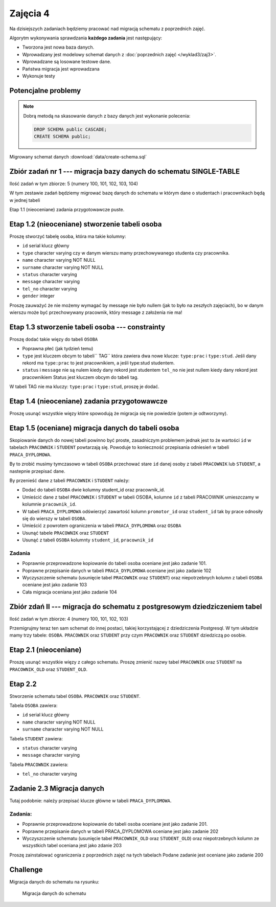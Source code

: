Zajęcia 4
=========

Na dzisiejszych zadaniach będziemy pracować nad
migracją schematu z poprzednich zajęć.

Algorytm wykonywania sprawdzania **każdego zadania** jest następujący:

* Tworzona jest nowa baza danych.
* Wprowadzany jest modelowy schemat danych z
  :doc:`poprzednich zajęć </wyklad3/zaj3>`.
* Wprowadzane są losowane testowe dane.
* Państwa migracja jest wprowadzana
* Wykonuje testy

Potencjalne problemy
--------------------

.. warning::::

  Proszę sprawdzać kod migracji na **swojej bazie danych**
  w jeśli kod ten zgłosi wyjątek, migracja się nie powiedzie,
  co pociągnie za sobą błędy w testach, które mogą niewiele
  mówić o przyczynie problemów.

.. note::

    Dobrą metodą na skasowanie danych z bazy danych jest
    wykonanie polecenia:

    .. code-block:: sql

        DROP SCHEMA public CASCADE;
        CREATE SCHEMA public;

Migrowany schemat danych :download:`data/create-schema.sql`

Zbiór zadań nr 1 --- migracja bazy danych do schematu SINGLE-TABLE
------------------------------------------------------------------


Ilość zadań w tym zbiorze: 5 (numery 100, 101, 102, 103, 104)

W tym zestawie zadań będziemy migrować bazę danych do schematu w którym
dane o studentach i pracownikach będą w jednej tabeli

Etap 1.1 (nieoceniane) zadania przygotowawcze
puste.

Etap 1.2 (nieoceniane)  stworzenie tabeli osoba
-----------------------------------------------

Proszę stworzyć tabelę osoba, która ma takie kolumny:

* ``id`` serial  klucz główny
* ``type`` character varying czy w danym wierszu mamy
  przechowywanego studenta czy pracownika.
* ``name`` character varying NOT NULL
* ``surname`` character varying NOT NULL
* ``status`` character varying
* ``message`` character varying
* ``tel_no`` character varying
* ``gender`` integer

Proszę zauważyć że nie możemy wymagać by message nie było
nullem (jak to było na zeszłych zajęciach), bo w danym wierszu
może być przechowywany pracownik, który message z założenia nie ma!

Etap 1.3 stworzenie tabeli osoba --- constrainty
------------------------------------------------

Proszę dodać takie więzy do tabeli ``OSOBA``

* Poprawna płeć (jak tydzień temu)
* ``type`` jest kluczem obcym to tabeli`` TAG``
  która zawiera dwa nowe klucze: ``type:prac`` i
  ``type:stud``. Jeśli dany rekord ma ``type:prac``
  to jest pracownikiem, a jeśli  type:stud studentem.
* ``status`` i ``message`` nie są nulem kiedy dany rekord jest studentem
  ``tel_no`` nie jest nullem kiedy dany rekord jest pracownikiem
  Status jest kluczem obcym do tabeli tag.

W tabeli TAG nie ma kluczy: ``type:prac`` i
``type:stud``, proszę je dodać.

Etap 1.4 (nieoceniane) zadania przygotowawcze
---------------------------------------------

Proszę usunąć wszystkie więzy które spowodują że migracja się
nie powiedzie (potem je odtworzymy).

Etap 1.5 (oceniane) migracja danych do tabeli osoba
---------------------------------------------------

Skopiowanie danych do nowej tabeli powinno być proste, zasadniczym
problemem jednak jest to że wartości ``id`` w tabelach
``PRACOWNIK`` i ``STUDENT`` powtarzają się.
Powoduje to konieczność przepisania odniesień w tabeli
``PRACA_DYPLOMOWA``.

By to zrobić musimy tymczasowo w tabeli ``OSOBA`` przechować
stare ``id`` danej osoby z tabeli ``PRACOWNIK``
lub ``STUDENT``, a  nastepnie przepisać dane.

By przenieść dane z tabeli ``PRACOWNIK`` i ``STUDENT``
należy:

* Dodać do tabeli ``OSOBA`` dwie kolumny student_id
  oraz pracownik_id.
* Umieścić dane z tabel ``PRACOWNIK`` i
  ``STUDENT`` w tabeli OSOBA, kolumne
  ``id`` z tabeli PRACOWNIK umieszczamy
  w kolumnie ``pracownik_id``.
* W tabeli ``PRACA_DYPLOMOWA`` odświerzyć zawartość
  kolumn ``promotor_id`` oraz ``student_id``
  tak by prace odnosiły się do wierszy w tabeli ``OSOBA``.
* Umieścić z powrotem ograniczenia w tabeli
  ``PRACA_DYPLOMOWA`` oraz ``OSOBA``
* Usunąć tabele ``PRACOWNIK`` oraz
  ``STUDENT``
* Usunąć z tabeli ``OSOBA`` kolumnty ``student_id``,
  ``pracownik_id``

Zadania
^^^^^^^

* Poprawnie przeprowadzone kopiowanie do tabeli osoba oceniane jest
  jako zadanie 101.
* Poprawne przepisanie danych w tabeli ``PRACA_DYPLOMOWA``
  oceniane jest jako zadanie 102
* Wyczyszczenie schematu (usunięcie tabel ``PRACOWNIK`` oraz
  ``STUDENT``) oraz niepotrzebnych kolumn z tabeli ``OSOBA``
  oceniane jest jako zadanie 103
* Cała migracja oceniana jest jako zadanie 104

Zbiór zdań II --- migracja do schematu z postgresowym dziedziczeniem tabel
--------------------------------------------------------------------------

Ilość zadań w tym zbiorze: 4 (numery 100, 101, 102, 103)

Przemigrujmy teraz ten sam schemat do innej postaci,
takiej korzystającej z dziedziczenia Postgresql.
W tym układzie mamy trzy tabele: ``OSOBA``.
``PRACOWNIK`` oraz ``STUDENT`` przy czym
``PRACOWNIK`` oraz ``STUDENT`` dziedziczą
po osobie.

Etap 2.1 (nieoceniane)
----------------------
Proszę usunąć wszystkie więzy z całego schematu. Proszę
zmienić nazwy tabel ``PRACOWNIK`` oraz ``STUDENT``
na ``PRACOWNIK_OLD`` oraz ``STUDENT_OLD``.

Etap 2.2
--------
Stworzenie schematu tabel ``OSOBA``.
``PRACOWNIK`` oraz ``STUDENT``.

Tabela ``OSOBA`` zawiera:

* ``id`` serial  klucz główny
* ``name`` character varying NOT NULL
* ``surname`` character varying NOT NULL

Tabela ``STUDENT`` zawiera:

* ``status`` character varying
* ``message`` character varying

Tabela ``PRACOWNIK`` zawiera:

* ``tel_no`` character varying

Zadanie 2.3 Migracja danych
---------------------------

Tutaj podobnie: należy przepisać klucze główne w tabeli
``PRACA_DYPLOMOWA``.

Zadania:
^^^^^^^^
* Poprawnie przeprowadzone kopiowanie do tabeli osoba oceniane jest
  jako zadanie 201.
* Poprawne przepisanie danych w tabeli PRACA_DYPLOMOWA
  oceniane jest jako zadanie 202
* Wyczyszczenie schematu (usunięcie tabel ``PRACOWNIK_OLD`` oraz
  ``STUDENT_OLD``) oraz niepotrzebnych kolumn ze wszystkich tabel
  oceniana jest jako zdanie 203


Proszę zainstalować ograniczenia z poprzednich zajęć na tych tabelach
Podane zadanie jest oceniane jako zadanie 200

Challenge
---------

Migracja danych do schematu na rysunku:

.. figure:: data/db-schema-rel.*

    Migracja danych do schematu